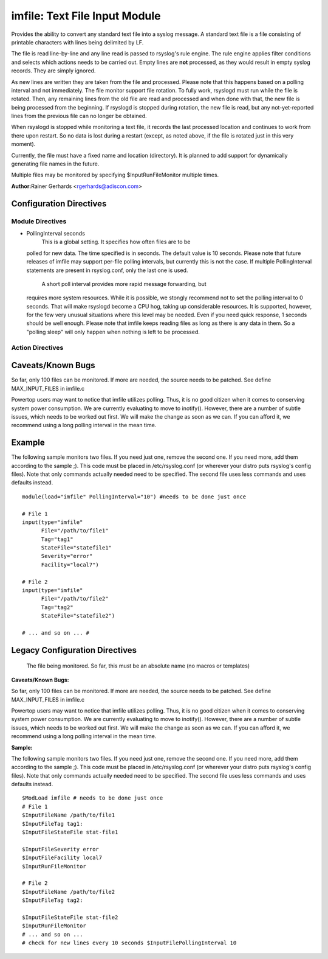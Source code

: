 imfile: Text File Input Module
==============================

Provides the ability to convert any standard text file into a syslog
message. A standard text file is a file consisting of printable
characters with lines being delimited by LF.

The file is read line-by-line and any line read is passed to rsyslog's
rule engine. The rule engine applies filter conditions and selects which
actions needs to be carried out. Empty lines are **not** processed, as
they would result in empty syslog records. They are simply ignored.

As new lines are written they are taken from the file and processed.
Please note that this happens based on a polling interval and not
immediately. The file monitor support file rotation. To fully work,
rsyslogd must run while the file is rotated. Then, any remaining lines
from the old file are read and processed and when done with that, the
new file is being processed from the beginning. If rsyslogd is stopped
during rotation, the new file is read, but any not-yet-reported lines
from the previous file can no longer be obtained.

When rsyslogd is stopped while monitoring a text file, it records the
last processed location and continues to work from there upon restart.
So no data is lost during a restart (except, as noted above, if the file
is rotated just in this very moment).

Currently, the file must have a fixed name and location (directory). It
is planned to add support for dynamically generating file names in the
future.

Multiple files may be monitored by specifying $InputRunFileMonitor
multiple times.

**Author:**\ Rainer Gerhards <rgerhards@adiscon.com>

Configuration Directives
------------------------
Module Directives
+++++++++++++++++

-  PollingInterval seconds
    This is a global setting. It specifies how often files are to be
   polled for new data. The time specified is in seconds. The default
   value is 10 seconds. Please note that future releases of imfile may
   support per-file polling intervals, but currently this is not the
   case. If multiple PollingInterval statements are present in
   rsyslog.conf, only the last one is used.
    A short poll interval provides more rapid message forwarding, but
   requires more system resources. While it is possible, we stongly
   recommend not to set the polling interval to 0 seconds. That will
   make rsyslogd become a CPU hog, taking up considerable resources. It
   is supported, however, for the few very unusual situations where this
   level may be needed. Even if you need quick response, 1 seconds
   should be well enough. Please note that imfile keeps reading files as
   long as there is any data in them. So a "polling sleep" will only
   happen when nothing is left to be processed.

Action Directives
+++++++++++++++++

.. function:: File </path/to/file>

   **(Required Parameter)**
   The file being monitored. So far, this must be an absolute name (no
   macros or templates)

.. function:: Tag <tag:>

   **(Required Parameter)**
   The tag to be used for messages that originate from this file. If
   you would like to see the colon after the tag, you need to specify it
   here (as shown above).

.. function:: StateFile <name-of-state-file>

   Rsyslog must keep track of which parts of the to be monitored file
   it already processed. This is done in the state file. This file
   always is created in the rsyslog working directory (configurable via
   $WorkDirectory). Be careful to use unique names for different files
   being monitored. If there are duplicates, all sorts of "interesting"
   things may happen. Rsyslog currently does not check if a name is
   specified multiple times. Note that when $WorkDirectory is not set or
   set to a non-writable location, the state file will not be generated.

.. function:: Facility <facility>

   The syslog facility to be assigned to lines read. Can be specified
   in textual form (e.g. "local0", "local1", ...) or as numbers (e.g.
   128 for "local0"). Textual form is suggested. Default  is "local0".

.. function:: Severity

   The syslog severity to be assigned to lines read. Can be specified
   in textual form (e.g. "info", "warning", ...) or as numbers (e.g. 4
   for "info"). Textual form is suggested. Default is "notice".

.. function:: PersistStateInterval [lines]

   Specifies how often the state file shall be written when processing
   the input file. The **default** value is 0, which means a new state
   file is only written when the monitored files is being closed (end of
   rsyslogd execution). Any other value n means that the state file is
   written every time n file lines have been processed. This setting can
   be used to guard against message duplication due to fatal errors
   (like power fail). Note that this setting affects imfile performance,
   especially when set to a low value. Frequently writing the state file
   is very time consuming.

.. function:: ReadMode [mode]

   This mode should defined when having multiline messages. The value
   can range from 0-2 and determines the multiline detection method.
   0 (**default**) - line based (Each line is a new message)
   1 - paragraph (There is a blank line between log messages)
   2 - indented (New log messages start at the beginning of a line. If a
   line starts with a space it is part of the log message before it)

.. function:: MaxLinesAtOnce [number]
    This is useful if multiple files need to be monitored. If set to 0,
   each file will be fully processed and then processing switches to the
   next file (this was the default in previous versions). If it is set,
   a maximum of [number] lines is processed in sequence for each file,
   and then the file is switched. This provides a kind of mutiplexing
   the load of multiple files and probably leads to a more natural
   distribution of events when multiple busy files are monitored. The
   **default** is 1024.

.. function:: MaxSubmitAtOnce [number]

   This is an expert option. It can be used to set the maximum input
   batch size that imfile can generate. The **default** is 1024, which
   is suitable for a wide range of applications. Be sure to understand
   rsyslog message batch processing before you modify this option. If
   you do not know what this doc here talks about, this is a good
   indication that you should NOT modify the default.

.. function:: Ruleset <ruleset> 

   Binds the listener to a specific :doc:`ruleset <multi_ruleset>`.

Caveats/Known Bugs
------------------

So far, only 100 files can be monitored. If more are needed, the source
needs to be patched. See define MAX\_INPUT\_FILES in imfile.c

Powertop users may want to notice that imfile utilizes polling. Thus, it
is no good citizen when it comes to conserving system power consumption.
We are currently evaluating to move to inotify(). However, there are a
number of subtle issues, which needs to be worked out first. We will
make the change as soon as we can. If you can afford it, we recommend
using a long polling interval in the mean time.

Example
-------

The following sample monitors two files. If you need just one, remove
the second one. If you need more, add them according to the sample ;).
This code must be placed in /etc/rsyslog.conf (or wherever your distro
puts rsyslog's config files). Note that only commands actually needed
need to be specified. The second file uses less commands and uses
defaults instead.

::

  module(load="imfile" PollingInterval="10") #needs to be done just once 

  # File 1 
  input(type="imfile" 
        File="/path/to/file1" 
        Tag="tag1"
        StateFile="statefile1" 
        Severity="error" 
        Facility="local7") 

  # File 2
  input(type="imfile" 
        File="/path/to/file2" 
        Tag="tag2"
        StateFile="statefile2") 

  # ... and so on ... #

Legacy Configuration Directives
-------------------------------

   The file being monitored. So far, this must be an absolute name (no
   macros or templates)

.. function:: $InputFileName /path/to/file

.. function:: $InputFileTag tag:

   The tag to be used for messages that originate from this file. If
   you would like to see the colon after the tag, you need to specify it
   here (as shown above).

.. function:: $InputFileStateFile /path/to/state/file

   Rsyslog must keep track of which parts of the to be monitored file
   it already processed. This is done in the state file. This file
   always is created in the rsyslog working directory (configurable via
   $WorkDirectory). Be careful to use unique names for different files
   being monitored. If there are duplicates, all sorts of "interesting"
   things may happen. Rsyslog currently does not check if a name is
   specified multiple times.

.. function:: $InputFileFacility facility

   The syslog facility to be assigned to lines read. Can be specified
   in textual form (e.g. "local0", "local1", ...) or as numbers (e.g.
   128 for "local0"). Textual form is suggested. Default  is "local0".

.. function:: $InputFileSeverity severity

   The syslog severity to be assigned to lines read. Can be specified
   in textual form (e.g. "info", "warning", ...) or as numbers (e.g. 4
   for "info"). Textual form is suggested. Default is "notice".

.. function:: $InputRunFileMonitor

   This activates the current monitor. It has no parameters. If you
   forget this directive, no file monitoring will take place.

.. function:: $InputFilePollInterval seconds

   This is a global setting. It specifies how often files are to be
   polled for new data. The time specified is in seconds. The default
   value is 10 seconds. Please note that future releases of imfile may
   support per-file polling intervals, but currently this is not the
   case. If multiple $InputFilePollInterval statements are present in
   rsyslog.conf, only the last one is used.

   A short poll interval provides more rapid message forwarding, but
   requires more system ressources. While it is possible, we stongly
   recommend not to set the polling interval to 0 seconds. That will
   make rsyslogd become a CPU hog, taking up considerable ressources. It
   is supported, however, for the few very unusual situations where this
   level may be needed. Even if you need quick response, 1 seconds
   should be well enough. Please note that imfile keeps reading files as
   long as there is any data in them. So a "polling sleep" will only
   happen when nothing is left to be processed.

.. function:: $InputFilePersistStateInterval lines

   *Available in 4.7.3+, 5.6.2+*

   Specifies how often the state file shall be written when processing
   the input file. The default value is 0, which means a new state file
   is only written when the monitored files is being closed (end of

.. function:: $InputFileReadMode mode

   *Available in 5.7.5+*

.. function:: $InputFileMaxLinesAtOnce number

   *Available in 5.9.0+*

   This is useful if multiple files need to be monitored. If set to 0,
   default is 10240.

.. function:: $InputFileBindRuleset ruleset

   *Available in 5.7.5+, 6.1.5+*

   Equivalent to: Ruleset

**Caveats/Known Bugs:**

So far, only 100 files can be monitored. If more are needed, the source
needs to be patched. See define MAX\_INPUT\_FILES in imfile.c

Powertop users may want to notice that imfile utilizes polling. Thus, it
is no good citizen when it comes to conserving system power consumption.
We are currently evaluating to move to inotify(). However, there are a
number of subtle issues, which needs to be worked out first. We will
make the change as soon as we can. If you can afford it, we recommend
using a long polling interval in the mean time.

**Sample:**

The following sample monitors two files. If you need just one, remove
the second one. If you need more, add them according to the sample ;).
This code must be placed in /etc/rsyslog.conf (or wherever your distro
puts rsyslog's config files). Note that only commands actually needed
need to be specified. The second file uses less commands and uses
defaults instead.

::

  $ModLoad imfile # needs to be done just once 
  # File 1 
  $InputFileName /path/to/file1 
  $InputFileTag tag1: 
  $InputFileStateFile stat-file1

  $InputFileSeverity error 
  $InputFileFacility local7 
  $InputRunFileMonitor
  
  # File 2 
  $InputFileName /path/to/file2 
  $InputFileTag tag2:

  $InputFileStateFile stat-file2 
  $InputRunFileMonitor 
  # ... and so on ...
  # check for new lines every 10 seconds $InputFilePollingInterval 10
